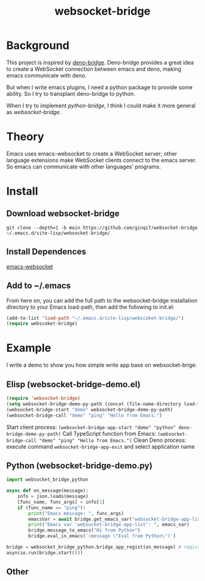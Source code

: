#+title: websocket-bridge

* Background

This project is inspired by [[https://github.com/manateelazycat/deno-bridge][deno-bridge]]. Deno-bridge provides a great idea to create a WebSocket connection between emacs and deno, making emacs communicate with deno.

But when I write emacs plugins, I need a python package to provide some ability. So I try to transplant deno-bridge to python.

When I try to implement /python-bridge/, I think I could make it more general as /websocket-bridge/.

* Theory

Emacs uses emacs-websocket to create a WebSocket server; other language extensions make WebSocket clients connect to the emacs server. So emacs can communicate with other languages' programs. 

* Install

** Download websocket-bridge
#+begin_src shell
  git clone --depth=1 -b main https://github.com/ginqi7/websocket-bridge ~/.emacs.d/site-lisp/websocket-bridge/
#+end_src

** Install Dependences
[[https://github.com/ahyatt/emacs-websocket][emacs-websocket]]

** Add to ~/.emacs
From here on, you can add the full path to the websocket-bridge installation directory to your Emacs load-path, then add the following to init.el:
#+begin_src emacs-lisp
(add-to-list 'load-path "~/.emacs.d/site-lisp/webscoket-bridge/")
(require webscoket-bridge)
#+end_src

* Example

I write a demo to show you how simple write app base on websocket-brige:

** Elisp (websocket-bridge-demo.el)
#+begin_src emacs-lisp
  (require 'websocket-bridge)
  (setq websocket-bridge-demo-py-path (concat (file-name-directory load-file-name) "websocket-bridge-demo.py"))
  (websocket-bridge-start "demo" websocket-bridge-demo-py-path)
  (websocket-bridge-call "demo" "ping" "Hello from Emacs.")
#+end_src

Start client process: ~(websocket-bridge-app-start "demo" "python" deno-bridge-demo-py-path)~
Call TypeScript function from Emacs: ~(websocket-bridge-call "demo" "ping" "Hello from Emacs.")~
Clean Deno process: execute command ~websocket-bridge-app-exit~ and select application name

** Python (websocket-bridge-demo.py)
#+begin_src python
  import websocket_bridge_python

  async def on_message(message): 
      info = json.loads(message)
      [func_name, func_args] = info[1]
      if (func_name == "ping"): 
          print("Emacs message: ", func_args)
          emacsVar = await bridge.get_emacs_var("websocket-bridge-app-list")
          print("Emacs var 'websocket-bridge-app-list': ", emacs_var)
          bridge.message_to_emacs("Hi from Python")
          bridge.eval_in_emacs('(message \"Eval from Python\")')

  bridge = websocket_bridge_python.bridge_app_regist(on_message) # regist message handle function
  asyncio.run(bridge.start()))
#+end_src

** Other

